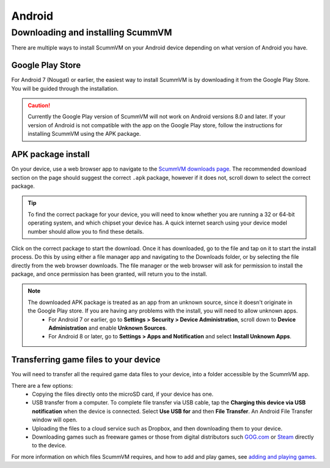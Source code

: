 
===============
Android
===============

Downloading and installing ScummVM
====================================

There are multiple ways to install ScummVM on your Android device depending on what version of Android you have.


Google Play Store
*********************
For Android 7 (Nougat) or earlier, the easiest way to install ScummVM is by downloading it from the Google Play Store. You will be guided through the installation. 

.. caution:: 

    Currently the Google Play version of ScummVM will not work on Android versions 8.0 and later. If your version of Android is not compatible with the app on the Google Play store, follow the instructions for installing ScummVM using the APK package. 

APK package install
**********************

On your device, use a web browser app to navigate to the `ScummVM downloads page <https://www.scummvm.org/downloads>`_. The recommended download section on the page should suggest the correct ``.apk`` package, however if it does not, scroll down to select the correct package. 

.. tip:: 

    To find the correct package for your device, you will need to know whether you are running a 32 or 64-bit operating system, and which chipset your device has. A quick internet search using your device model number should allow you to find these details.

Click on the correct package to start the download. Once it has downloaded, go to the file and tap on it to start the install process. Do this by using either a file manager app and navigating to the Downloads folder, or by selecting the file directly from the web browser downloads. The file manager or the web browser will ask for permission to install the package, and once permission has been granted, will return you to the install. 

.. note:: 

    The downloaded APK package is treated as an app from an unknown source, since it doesn't originate in the Google Play store. If you are having any problems with the install, you will need to allow unknown apps. 
        - For Android 7 or earlier, go to **Settings > Security > Device Administration**, scroll down to **Device Administration** and enable **Unknown Sources**.
        - For Android 8 or later, go to **Settings > Apps and Notification** and select **Install Unknown Apps**. 
    
Transferring game files to your device
*****************************************

You will need to transfer all the required game data files to your device, into a folder accessible by the ScummVM app. 

There are a few options:
 - Copying the files directly onto the microSD card, if your device has one.
 - USB transfer from a computer. To complete file transfer via USB cable, tap the **Charging this device via USB notification** when the device is connected. Select **Use USB for** and then **File Transfer**. An Android File Transfer window will open.   
 - Uploading the files to a cloud service such as Dropbox, and then downloading them to your device.
 - Downloading games such as freeware games or those from digital distributors such `GOG.com <gog.com>`_  or `Steam <steam.steampowered.com>`_ directly to the device.

For more information on which files ScummVM requires, and how to add and play games, see `adding and playing games <adding_games>`_.








